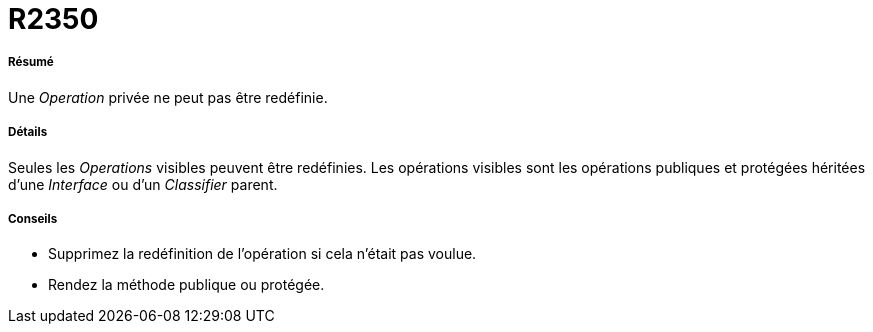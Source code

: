 // Disable all captions for figures.
:!figure-caption:
// Path to the stylesheet files
:stylesdir: .

[[R2350]]

[[r2350]]
= R2350

[[Résumé]]

[[résumé]]
===== Résumé

Une _Operation_ privée ne peut pas être redéfinie.

[[Détails]]

[[détails]]
===== Détails

Seules les _Operations_ visibles peuvent être redéfinies. Les opérations visibles sont les opérations publiques et protégées héritées d'une _Interface_ ou d'un _Classifier_ parent.

[[Conseils]]

[[conseils]]
===== Conseils

* Supprimez la redéfinition de l'opération si cela n'était pas voulue.
* Rendez la méthode publique ou protégée.


